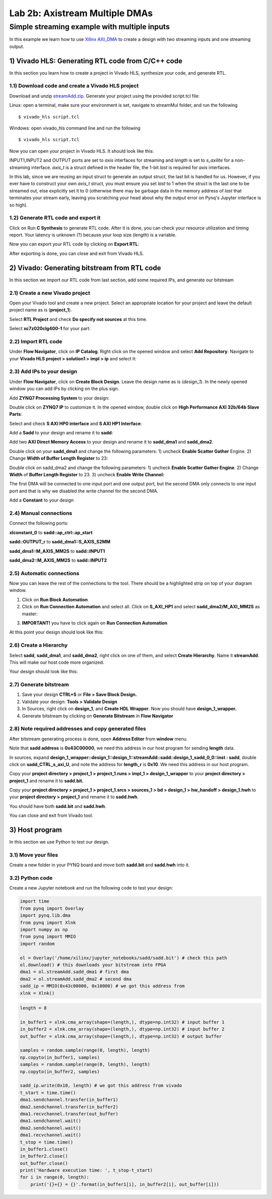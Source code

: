 Lab 2b: Axistream Multiple DMAs
===========

Simple streaming example with multiple inputs
*********************************************
In this example we learn how to use `Xilinx AXI_DMA <https://www.xilinx.com/products/intellectual-property/axi_dma.htm>`_ to create a design with two streaming inputs and one streaming output.

1) Vivado HLS: Generating RTL code from C/C++ code
-------------------------------------------------

In this section you learn how to create a project in Vivado HLS, synthesize your code, and generate RTL.

1.1) Download code and create a Vivado HLS project
#################################################

Download and unzip `streamAdd.zip. <https://bitbucket.org/akhodamoradi/pynq_interface/downloads/streamAdd.zip>`_ Generate your project using the provided script.tcl file:

Linux: open a terminal, make sure your environment is set, navigate to streamMul folder, and run the following ::

    $ vivado_hls script.tcl

Windows: open vivado_hls command line and run the following ::

    $ vivado_hls script.tcl

Now you can open your project in Vivado HLS. It should look like this:

.. image :: https://bitbucket.org/repo/x8q9Ed8/images/757890213-pynq1.png

INPUT1,INPUT2 and OUTPUT ports are set to *axis* interfaces for streaming and *length* is set to *s_axilite* for a non-streaming interface. *axis_t* is a struct defined in the header file, the 1-bit *last* is required for *axis* interfaces. 

In this lab, since we are reusing an input struct to generate an output struct, the last bit is handled for us. However, if you ever have to construct your own *axis_t* struct, you must ensure you set *last* to 1 when the struct is the last one to be streamed out, else explicitly set it to 0 (otherwise there may be garbage data in the memory address of *last* that terminates your stream early, leaving you scratching your head about why the output error on Pynq's Jupyter interface is so high).

1.2) Generate RTL code and export it
####################################

Click on Run **C Synthesis** to generate RTL code. After it is done, you can check your resource utilization and timing report. Your latency is unknown (?) because your loop size (*length*) is a variable.

.. image :: https://bitbucket.org/repo/x8q9Ed8/images/269252617-pynq2.png

Now you can export your RTL code by clicking on **Export RTL**:

.. image :: https://bitbucket.org/repo/x8q9Ed8/images/582121524-pynq3.png

After exporting is done, you can close and exit from Vivado HLS.

2) Vivado: Generating bitstream from RTL code
---------------------------------------------

In this section we import our RTL code from last section, add some required IPs, and generate our bitstream

2.1) Create a new Vivado project
################################

Open your Vivado tool and create a new project. Select an appropriate location for your project and leave the default project name as is (**project_1**).

Select **RTL Project** and check **Do specify not sources** at this time.

Select **xc7z020clg400-1** for your part:

.. image :: https://bitbucket.org/repo/x8q9Ed8/images/3090594305-pynq4.png

2.2) Import RTL code
####################

Under **Flow Navigator**, click on **IP Catalog**. Right click on the opened window and select **Add Repository**. Navigate to your **Vivado HLS project > solution1 > impl > ip** and select it:

.. image :: https://bitbucket.org/repo/x8q9Ed8/images/3379362706-pynq5.png

2.3) Add IPs to your design
###########################
Under **Flow Navigator**, click on **Create Block Design**. Leave the design name as is (*design_1*). In the newly opened window you can add IPs by clicking on the plus sign.

Add **ZYNQ7 Processing System** to your design:

.. image :: https://bitbucket.org/repo/x8q9Ed8/images/3814633603-pynq6.png

Double click on **ZYNQ7 IP** to customize it. In the opened window, double click on **High Performance AXI 32b/64b Slave Parts**:

.. image :: https://bitbucket.org/repo/x8q9Ed8/images/148617913-pynq7.png

Select and check **S AXI HP0 interface** and **S AXI HP1 Interface**:

.. image :: https://bitbucket.org/repo/x8q9Ed8/images/2203030501-pynq8.png

Add a **Sadd** to your design and rename it to **sadd**:

.. image :: https://bitbucket.org/repo/x8q9Ed8/images/1816926883-pynq9.png

Add two **AXI Direct Memory Access** to your design and rename it to **sadd_dma1** and **sadd_dma2**.

Double click on your **sadd_dma1** and change the following parameters: 1) uncheck **Enable Scatter Gather** Engine. 2) Change **Width of Buffer Length Register** to 23:

.. image :: https://bitbucket.org/repo/x8q9Ed8/images/3641178343-pynq10.png

Double click on sadd_dma2 and change the following parameters: 1) uncheck **Enable Scatter Gather Engine**. 2) Change **Width** of **Buffer Length Register** to 23. 3) uncheck **Enable Write Channel:**

.. image :: https://bitbucket.org/repo/x8q9Ed8/images/385498319-pynq10_2.png

The first DMA will be connected to one input port and one output port, but the second DMA only connects to one input port and that is why we disabled the write channel for the second DMA.

Add a **Constant** to your design

2.4) Manual connections
#######################

Connect the following ports:

**xlconstant_0** to **sadd::ap_ctrl::ap_start**
 
**sadd::OUTPUT_r** to **sadd_dma1::S_AXIS_S2MM** 

**sadd_dma1::M_AXIS_MM2S** to **sadd::INPUT1** 

**sadd_dma2::M_AXIS_MM2S** to **sadd::INPUT2**

.. image :: https://bitbucket.org/repo/x8q9Ed8/images/261261680-pynq11.png

2.5) Automatic connections
##########################

Now you can leave the rest of the connections to the tool. There should be a highlighted strip on top of your diagram window.

1. Click on **Run Block Automation**

2. Click on **Run Connection Automation** and select all. Click on **S_AXI_HP1** and select **sadd_dma2/M_AXI_MM2S** as master:

.. image :: https://bitbucket.org/repo/x8q9Ed8/images/175618043-pynq12.png

3. **IMPORTANT!** you have to click again on **Run Connection Automation**

.. image :: https://bitbucket.org/repo/x8q9Ed8/images/938036616-pynq13.png

At this point your design should look like this:

.. image :: https://bitbucket.org/repo/x8q9Ed8/images/54325661-pynq14.png

2.6) Create a Hierarchy
#######################

Select **sadd**, **sadd_dma1**, and **sadd_dma2**, right click on one of them, and select **Create Hierarchy**. Name it **streamAdd**. This will make our host code more organized.

.. image :: https://bitbucket.org/repo/x8q9Ed8/images/2766584167-pynq15.png

Your design should look like this:

.. image :: https://bitbucket.org/repo/x8q9Ed8/images/2344208927-pynq16.png

2.7) Generate bitstream
#######################

1. Save your design **CTRL+S** or **File > Save Block Design.**

2. Validate your design: **Tools > Validate Design**

3. In Sources, right click on **design_1**, and **Create HDL Wrapper**. Now you should have **design_1_wrapper.**

4. Generate bitstream by clicking on **Generate Bitstream** in **Flow Navigator**

2.8) Note required addresses and copy generated files
####################################################

After bitstream generating process is done, open **Address Editor** from **window** menu.

Note that **sadd address** is **0x43C00000**, we need this address in our host program for sending **length** data.

.. image :: https://bitbucket.org/repo/x8q9Ed8/images/17188271-pynq17.png

In sources, expand **design_1_wrapper::design_1::design_1::streamAdd::sadd::design_1_sadd_0_0::inst : sadd**, double click on **sadd_CTRL_s_axi_U**, and note the address for **length_r** is **0x10**. We need this address in our host program.

.. image :: https://bitbucket.org/repo/x8q9Ed8/images/3619837071-pynq18.png

Copy your **project directory > project_1 > project_1.runs > impl_1 > design_1_wrapper** to your **project directory > project_1** and rename it to **sadd.bit.** 

Copy your **project directory > project_1 > project_1.srcs > sources_1 > bd > design_1 > hw_handoff > design_1.hwh** to your **project directory > project_1** and rename it to **sadd.hwh**.

You should have both **sadd.bit** and **sadd.hwh**.

You can close and exit from Vivado tool.

3) Host program
---------------

In this section we use Python to test our design.

3.1) Move your files
####################

Create a new folder in your PYNQ board and move both **sadd.bit** and **sadd.hwh** into it.

3.2) Python code
################

Create a new Jupyter notebook and run the following code to test your design:

.. code-block :: python3

	import time
	from pynq import Overlay
	import pynq.lib.dma
	from pynq import Xlnk
	import numpy as np
	from pynq import MMIO
	import random

	ol = Overlay('/home/xilinx/jupyter_notebooks/sadd/sadd.bit') # check this path
	ol.download() # this downloads your bitstream into FPGA
	dma1 = ol.streamAdd.sadd_dma1 # first dma
	dma2 = ol.streamAdd.sadd_dma2 # second dma
	sadd_ip = MMIO(0x43c00000, 0x10000) # we got this address from 
	xlnk = Xlnk()

.. code-block :: python3

	length = 8

	in_buffer1 = xlnk.cma_array(shape=(length,), dtype=np.int32) # input buffer 1
	in_buffer2 = xlnk.cma_array(shape=(length,), dtype=np.int32) # input buffer 2
	out_buffer = xlnk.cma_array(shape=(length,), dtype=np.int32) # output buffer

	samples = random.sample(range(0, length), length)
	np.copyto(in_buffer1, samples)
	samples = random.sample(range(0, length), length)
	np.copyto(in_buffer2, samples)

	sadd_ip.write(0x10, length) # we got this address from vivado
	t_start = time.time()
	dma1.sendchannel.transfer(in_buffer1)
	dma2.sendchannel.transfer(in_buffer2)
	dma1.recvchannel.transfer(out_buffer)
	dma1.sendchannel.wait()
	dma2.sendchannel.wait()
	dma1.recvchannel.wait()
	t_stop = time.time()
	in_buffer1.close()
	in_buffer2.close()
	out_buffer.close()
	print('Hardware execution time: ', t_stop-t_start)
	for i in range(0, length):
	    print('{}+{} = {}'.format(in_buffer1[i], in_buffer2[i], out_buffer[i]))
